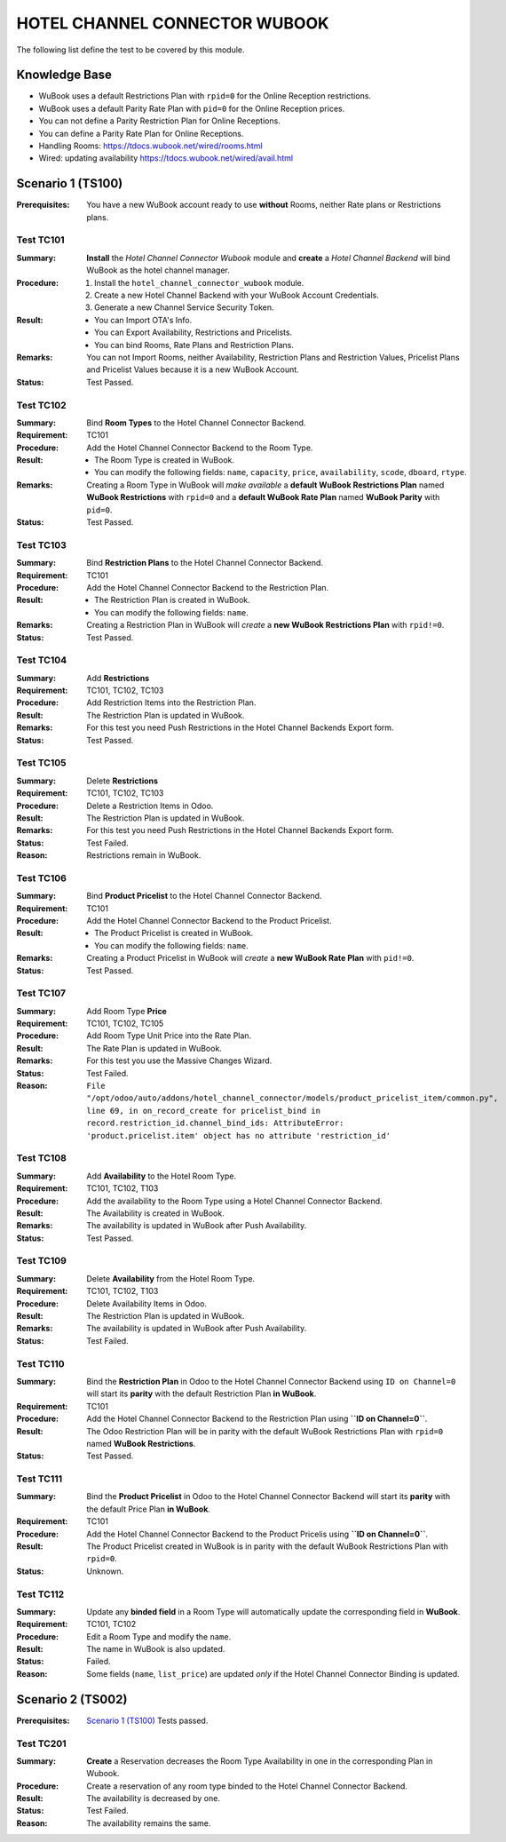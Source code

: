 ==============================
HOTEL CHANNEL CONNECTOR WUBOOK
==============================

The following list define the test to be covered by this module.

Knowledge Base
==============
- WuBook uses a default Restrictions Plan with ``rpid=0`` for the Online Reception restrictions.
- WuBook uses a default Parity Rate Plan with ``pid=0`` for the Online Reception prices.
- You can not define a Parity Restriction Plan for Online Receptions.
- You can define a Parity Rate Plan for Online Receptions.
- Handling Rooms: https://tdocs.wubook.net/wired/rooms.html
- Wired: updating availability https://tdocs.wubook.net/wired/avail.html

Scenario 1 (TS100)
==================
:Prerequisites: You have a new WuBook account ready to use **without** Rooms,
 neither Rate plans or Restrictions plans.

Test TC101
----------

:Summary: **Install** the `Hotel Channel Connector Wubook` module and
 **create** a `Hotel Channel Backend` will bind WuBook as the hotel channel manager.

:Procedure:
 1. Install the ``hotel_channel_connector_wubook`` module.
 2. Create a new Hotel Channel Backend with your WuBook Account Credentials.
 3. Generate a new Channel Service Security Token.

:Result:
 - You can Import OTA's Info.
 - You can Export Availability, Restrictions and Pricelists.
 - You can bind Rooms, Rate Plans and Restriction Plans.

:Remarks: You can not Import Rooms, neither Availability, Restriction Plans and Restriction Values,
 Pricelist Plans and Pricelist Values because it is a new WuBook Account.

:Status: Test Passed.

Test TC102
----------

:Summary: Bind **Room Types** to the Hotel Channel Connector Backend.

:Requirement: TC101

:Procedure: Add the Hotel Channel Connector Backend to the Room Type.

:Result:
 - The Room Type is created in WuBook.
 - You can modify the following fields: ``name``, ``capacity``, ``price``, ``availability``,
   ``scode``, ``dboard``, ``rtype``.

:Remarks: Creating a Room Type in WuBook will `make available`
 a **default WuBook Restrictions Plan** named **WuBook Restrictions** with ``rpid=0`` and
 a **default WuBook Rate Plan** named **WuBook Parity** with ``pid=0``.

:Status: Test Passed.

Test TC103
----------

:Summary: Bind **Restriction Plans** to the Hotel Channel Connector Backend.

:Requirement: TC101

:Procedure: Add the Hotel Channel Connector Backend to the Restriction Plan.

:Result:
 - The Restriction Plan is created in WuBook.
 - You can modify the following fields: ``name``.

:Remarks: Creating a Restriction Plan in WuBook will `create`
 a **new WuBook Restrictions Plan** with ``rpid!=0``.

:Status: Test Passed.

Test TC104
----------

:Summary: Add **Restrictions**

:Requirement: TC101, TC102, TC103

:Procedure: Add Restriction Items into the Restriction Plan.

:Result: The Restriction Plan is updated in WuBook.

:Remarks: For this test you need Push Restrictions in the Hotel Channel Backends Export form.

:Status: Test Passed.

Test TC105
----------

:Summary: Delete **Restrictions**

:Requirement: TC101, TC102, TC103

:Procedure: Delete a Restriction Items in Odoo.

:Result: The Restriction Plan is updated in WuBook.

:Remarks: For this test you need Push Restrictions in the Hotel Channel Backends Export form.

:Status: Test Failed.

:Reason: Restrictions remain in WuBook.

Test TC106
----------

:Summary: Bind **Product Pricelist** to the Hotel Channel Connector Backend.

:Requirement: TC101

:Procedure: Add the Hotel Channel Connector Backend to the Product Pricelist.

:Result:
 - The Product Pricelist is created in WuBook.
 - You can modify the following fields: ``name``.

:Remarks: Creating a Product Pricelist in WuBook will `create` a
 **new WuBook Rate Plan** with ``pid!=0``.

:Status: Test Passed.

Test TC107
----------

:Summary: Add Room Type **Price**

:Requirement: TC101, TC102, TC105

:Procedure: Add Room Type Unit Price into the Rate Plan.

:Result: The Rate Plan is updated in WuBook.

:Remarks: For this test you use the Massive Changes Wizard.

:Status: Test Failed.

:Reason: ``File "/opt/odoo/auto/addons/hotel_channel_connector/models/product_pricelist_item/common.py", line 69,
 in on_record_create for pricelist_bind in record.restriction_id.channel_bind_ids:
 AttributeError: 'product.pricelist.item' object has no attribute 'restriction_id'``

Test TC108
----------

:Summary: Add **Availability** to the Hotel Room Type.

:Requirement: TC101, TC102, T103

:Procedure: Add the availability to the Room Type using a Hotel Channel Connector Backend.

:Result: The Availability is created in WuBook.

:Remarks: The availability is updated in WuBook after Push Availability.

:Status: Test Passed.

Test TC109
----------

:Summary: Delete **Availability** from the Hotel Room Type.

:Requirement: TC101, TC102, T103

:Procedure: Delete Availability Items in Odoo.

:Result: The Restriction Plan is updated in WuBook.

:Remarks: The availability is updated in WuBook after Push Availability.

:Status: Test Failed.

Test TC110
----------

:Summary: Bind the **Restriction Plan** in Odoo to the Hotel Channel Connector Backend
 using ``ID on Channel=0`` will start its **parity** with the default Restriction Plan **in WuBook**.

:Requirement: TC101

:Procedure: Add the Hotel Channel Connector Backend to the Restriction Plan using **``ID on Channel=0``**.

:Result: The Odoo Restriction Plan will be in parity with the
 default WuBook Restrictions Plan with ``rpid=0`` named **WuBook Restrictions**.

:Status: Test Passed.

Test TC111
----------

:Summary: Bind the **Product Pricelist** in Odoo to the Hotel Channel Connector Backend
 will start its **parity** with the default Price Plan **in WuBook**.

:Requirement: TC101

:Procedure: Add the Hotel Channel Connector Backend to the Product Pricelis using **``ID on Channel=0``**.

:Result: The Product Pricelist created in WuBook is in parity with the
 default WuBook Restrictions Plan with ``rpid=0``.

:Status: Unknown.

Test TC112
----------

:Summary: Update any **binded field** in a Room Type will automatically update the corresponding field in **WuBook**.

:Requirement: TC101, TC102

:Procedure: Edit a Room Type and modify the ``name``.

:Result: The name in WuBook is also updated.

:Status: Failed.

:Reason: Some fields (``name``, ``list_price``) are updated `only` if the Hotel Channel Connector Binding is updated.


Scenario 2 (TS002)
==================
:Prerequisites: `Scenario 1 (TS100)`_ Tests passed.

Test TC201
----------

:Summary: **Create** a Reservation decreases the Room Type Availability in one in the corresponding Plan in Wubook.

:Procedure: Create a reservation of any room type binded to the Hotel Channel Connector Backend.

:Result: The availability is decreased by one.

:Status: Test Failed.

:Reason: The availability remains the same.